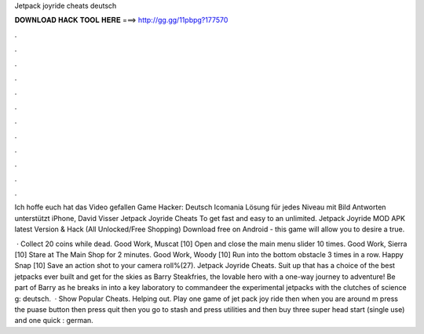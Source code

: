 Jetpack joyride cheats deutsch



𝐃𝐎𝐖𝐍𝐋𝐎𝐀𝐃 𝐇𝐀𝐂𝐊 𝐓𝐎𝐎𝐋 𝐇𝐄𝐑𝐄 ===> http://gg.gg/11pbpg?177570



.



.



.



.



.



.



.



.



.



.



.



.

Ich hoffe euch hat das Video gefallen Game Hacker:  Deutsch Icomania Lösung für jedes Niveau mit Bild Antworten unterstützt iPhone, David Visser Jetpack Joyride Cheats To get fast and easy to an unlimited. Jetpack Joyride MOD APK latest Version & Hack (All Unlocked/Free Shopping) Download free on Android - this game will allow you to desire a true.

 · Collect 20 coins while dead. Good Work, Muscat [10] Open and close the main menu slider 10 times. Good Work, Sierra [10] Stare at The Main Shop for 2 minutes. Good Work, Woody [10] Run into the bottom obstacle 3 times in a row. Happy Snap [10] Save an action shot to your camera roll%(27). Jetpack Joyride Cheats. Suit up that has a choice of the best jetpacks ever built and get for the skies as Barry Steakfries, the lovable hero with a one-way journey to adventure! Be part of Barry as he breaks in into a key laboratory to commandeer the experimental jetpacks with the clutches of science g: deutsch.  · Show Popular Cheats. Helping out. Play one game of jet pack joy ride then when you are around m press the puase button then press quit then you go to stash and press utilities and then buy three super head start (single use) and one quick : german.
